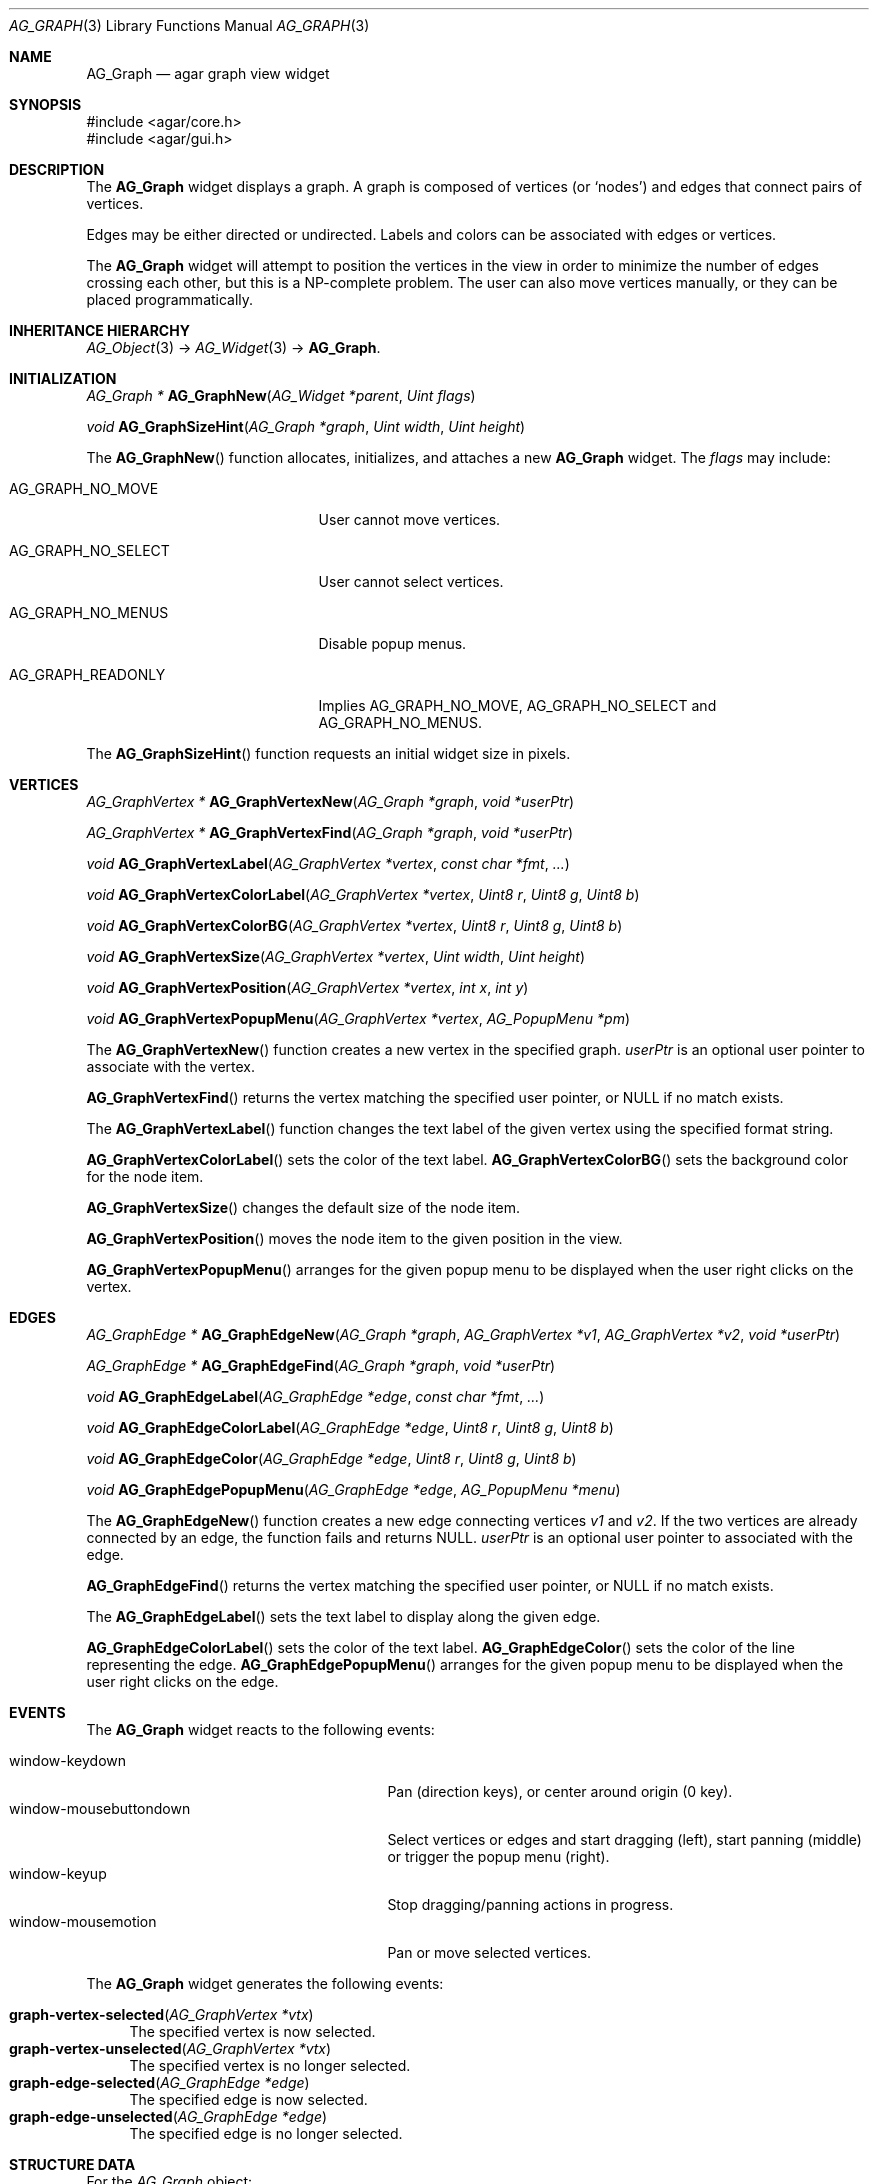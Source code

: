 .\" Copyright (c) 2007 Hypertriton, Inc. <http://hypertriton.com/>
.\" All rights reserved.
.\"
.\" Redistribution and use in source and binary forms, with or without
.\" modification, are permitted provided that the following conditions
.\" are met:
.\" 1. Redistributions of source code must retain the above copyright
.\"    notice, this list of conditions and the following disclaimer.
.\" 2. Redistributions in binary form must reproduce the above copyright
.\"    notice, this list of conditions and the following disclaimer in the
.\"    documentation and/or other materials provided with the distribution.
.\" 
.\" THIS SOFTWARE IS PROVIDED BY THE AUTHOR ``AS IS'' AND ANY EXPRESS OR
.\" IMPLIED WARRANTIES, INCLUDING, BUT NOT LIMITED TO, THE IMPLIED
.\" WARRANTIES OF MERCHANTABILITY AND FITNESS FOR A PARTICULAR PURPOSE
.\" ARE DISCLAIMED. IN NO EVENT SHALL THE AUTHOR BE LIABLE FOR ANY DIRECT,
.\" INDIRECT, INCIDENTAL, SPECIAL, EXEMPLARY, OR CONSEQUENTIAL DAMAGES
.\" (INCLUDING BUT NOT LIMITED TO, PROCUREMENT OF SUBSTITUTE GOODS OR
.\" SERVICES; LOSS OF USE, DATA, OR PROFITS; OR BUSINESS INTERRUPTION)
.\" HOWEVER CAUSED AND ON ANY THEORY OF LIABILITY, WHETHER IN CONTRACT,
.\" STRICT LIABILITY, OR TORT (INCLUDING NEGLIGENCE OR OTHERWISE) ARISING
.\" IN ANY WAY OUT OF THE USE OF THIS SOFTWARE EVEN IF ADVISED OF THE
.\" POSSIBILITY OF SUCH DAMAGE.
.\"
.Dd June 26, 2007
.Dt AG_GRAPH 3
.Os
.ds vT Agar API Reference
.ds oS Agar 1.0
.Sh NAME
.Nm AG_Graph
.Nd agar graph view widget
.Sh SYNOPSIS
.Bd -literal
#include <agar/core.h>
#include <agar/gui.h>
.Ed
.Sh DESCRIPTION
The
.Nm
widget displays a graph.
A graph is composed of vertices
(or
.Sq nodes )
and edges that connect pairs of vertices.
.Pp
Edges may be either directed or undirected.
Labels and colors can be associated with edges or vertices.
.Pp
The
.Nm
widget will attempt to position the vertices in the view in order to minimize
the number of edges crossing each other, but this is a NP-complete problem.
The user can also move vertices manually, or they can be placed
programmatically.
.Sh INHERITANCE HIERARCHY
.Xr AG_Object 3 ->
.Xr AG_Widget 3 ->
.Nm .
.Sh INITIALIZATION
.nr nS 1
.Ft "AG_Graph *"
.Fn AG_GraphNew "AG_Widget *parent" "Uint flags"
.Pp
.Ft "void"
.Fn AG_GraphSizeHint "AG_Graph *graph" "Uint width" "Uint height"
.Pp
.nr nS 0
The
.Fn AG_GraphNew
function allocates, initializes, and attaches a new
.Nm
widget.
The
.Fa flags
may include:
.Pp
.Bl -tag -width "AG_GRAPH_NO_SELECT "
.It AG_GRAPH_NO_MOVE
User cannot move vertices.
.It AG_GRAPH_NO_SELECT
User cannot select vertices.
.It AG_GRAPH_NO_MENUS
Disable popup menus.
.It AG_GRAPH_READONLY
Implies
.Dv AG_GRAPH_NO_MOVE ,
.Dv AG_GRAPH_NO_SELECT
and
.Dv AG_GRAPH_NO_MENUS .
.El
.Pp
The
.Fn AG_GraphSizeHint
function requests an initial widget size in pixels.
.Pp
.Sh VERTICES
.nr nS 1
.Ft "AG_GraphVertex *"
.Fn AG_GraphVertexNew "AG_Graph *graph" "void *userPtr"
.Pp
.Ft "AG_GraphVertex *"
.Fn AG_GraphVertexFind "AG_Graph *graph" "void *userPtr"
.Pp
.Ft "void"
.Fn AG_GraphVertexLabel "AG_GraphVertex *vertex" "const char *fmt" "..."
.Pp
.Ft "void"
.Fn AG_GraphVertexColorLabel "AG_GraphVertex *vertex" "Uint8 r" "Uint8 g" "Uint8 b"
.Pp
.Ft "void"
.Fn AG_GraphVertexColorBG "AG_GraphVertex *vertex" "Uint8 r" "Uint8 g" "Uint8 b"
.Pp
.Ft "void"
.Fn AG_GraphVertexSize "AG_GraphVertex *vertex" "Uint width" "Uint height"
.Pp
.Ft "void"
.Fn AG_GraphVertexPosition "AG_GraphVertex *vertex" "int x" "int y"
.Pp
.Ft "void"
.Fn AG_GraphVertexPopupMenu "AG_GraphVertex *vertex" "AG_PopupMenu *pm"
.Pp
.nr nS 0
The
.Fn AG_GraphVertexNew
function creates a new vertex in the specified graph.
.Fa userPtr
is an optional user pointer to associate with the vertex.
.Pp
.Fn AG_GraphVertexFind
returns the vertex matching the specified user pointer, or NULL if no
match exists.
.Pp
The
.Fn AG_GraphVertexLabel
function changes the text label of the given vertex using the specified
format string.
.Pp
.Fn AG_GraphVertexColorLabel
sets the color of the text label.
.Fn AG_GraphVertexColorBG
sets the background color for the node item.
.Pp
.Fn AG_GraphVertexSize
changes the default size of the node item.
.Pp
.Fn AG_GraphVertexPosition
moves the node item to the given position in the view.
.Pp
.Fn AG_GraphVertexPopupMenu
arranges for the given popup menu to be displayed when the user right clicks
on the vertex.
.Sh EDGES
.nr nS 1
.Ft "AG_GraphEdge *"
.Fn AG_GraphEdgeNew "AG_Graph *graph" "AG_GraphVertex *v1" "AG_GraphVertex *v2" "void *userPtr"
.Pp
.Ft "AG_GraphEdge *"
.Fn AG_GraphEdgeFind "AG_Graph *graph" "void *userPtr"
.Pp
.Ft "void"
.Fn AG_GraphEdgeLabel "AG_GraphEdge *edge" "const char *fmt" "..."
.Pp
.Ft "void"
.Fn AG_GraphEdgeColorLabel "AG_GraphEdge *edge" "Uint8 r" "Uint8 g" "Uint8 b"
.Pp
.Ft "void"
.Fn AG_GraphEdgeColor "AG_GraphEdge *edge" "Uint8 r" "Uint8 g" "Uint8 b"
.Pp
.Ft "void"
.Fn AG_GraphEdgePopupMenu "AG_GraphEdge *edge" "AG_PopupMenu *menu"
.Pp
.nr nS 0
The
.Fn AG_GraphEdgeNew
function creates a new edge connecting vertices
.Fa v1
and 
.Fa v2 .
If the two vertices are already connected by an edge, the function fails
and returns NULL.
.Fa userPtr
is an optional user pointer to associated with the edge.
.Pp
.Fn AG_GraphEdgeFind
returns the vertex matching the specified user pointer, or NULL if no
match exists.
.Pp
The
.Fn AG_GraphEdgeLabel
sets the text label to display along the given edge.
.Pp
.Fn AG_GraphEdgeColorLabel
sets the color of the text label.
.Fn AG_GraphEdgeColor
sets the color of the line representing the edge.
.Fn AG_GraphEdgePopupMenu
arranges for the given popup menu to be displayed when the user right clicks
on the edge.
.Sh EVENTS
The
.Nm
widget reacts to the following events:
.Pp
.Bl -tag -compact -width 25n
.It window-keydown
Pan (direction keys), or center around origin (0 key).
.It window-mousebuttondown
Select vertices or edges and start dragging (left), start panning (middle)
or trigger the popup menu (right).
.It window-keyup
Stop dragging/panning actions in progress.
.It window-mousemotion
Pan or move selected vertices.
.El
.Pp
The
.Nm
widget generates the following events:
.Pp
.Bl -tag -compact -width 2n
.It Fn graph-vertex-selected "AG_GraphVertex *vtx"
The specified vertex is now selected.
.It Fn graph-vertex-unselected "AG_GraphVertex *vtx"
The specified vertex is no longer selected.
.It Fn graph-edge-selected "AG_GraphEdge *edge"
The specified edge is now selected.
.It Fn graph-edge-unselected "AG_GraphEdge *edge"
The specified edge is no longer selected.
.Sh STRUCTURE DATA
For the
.Ft AG_Graph
object:
.Pp
.Bl -tag -compact -width "int xOffs, yOffs "
.It Ft int xOffs, yOffs
Display offset in pixels.
.It Ft Uint nvertices
Vertex count (read-only).
.It Ft Uint nedges
Edge count (read-only)
.It Ft TAILQ vertices
List of
.Ft AG_GraphVertex
items (read-only)
.It Ft TAILQ edges
List of
.Ft AG_GraphEdge
items (read-only).
.El
.Pp
For the
.Ft AG_GraphVertex
structure:
.Pp
.Bl -tag -compact -width "void *userPtr "
.It Ft int x, y
Pixel coordinates of vertex in the graph.
.It Ft Uint w, h
Bounding box for graphical representation of the vertex.
.It Ft void *userPtr
Generic user pointer.
.It Ft TAILQ edges
List of
.Xr AG_GraphEdge 3
objects connected to this vertex.
.El
.Pp
For the
.Ft AG_GraphEdge
structure:
.Pp
.Bl -tag -compact -width "AG_GraphVertex *v1, *v2 "
.It Ft AG_GraphVertex *v1, *v2
Vertices connected by edge
.It Ft void *userPtr
User pointer
.El
.Sh SEE ALSO
.Xr AG_Intro 3 ,
.Xr AG_Menu 3 ,
.Xr AG_Widget 3 ,
.Xr AG_Window 3
.Sh HISTORY
The
.Nm
widget first appeared in Agar 1.3.
